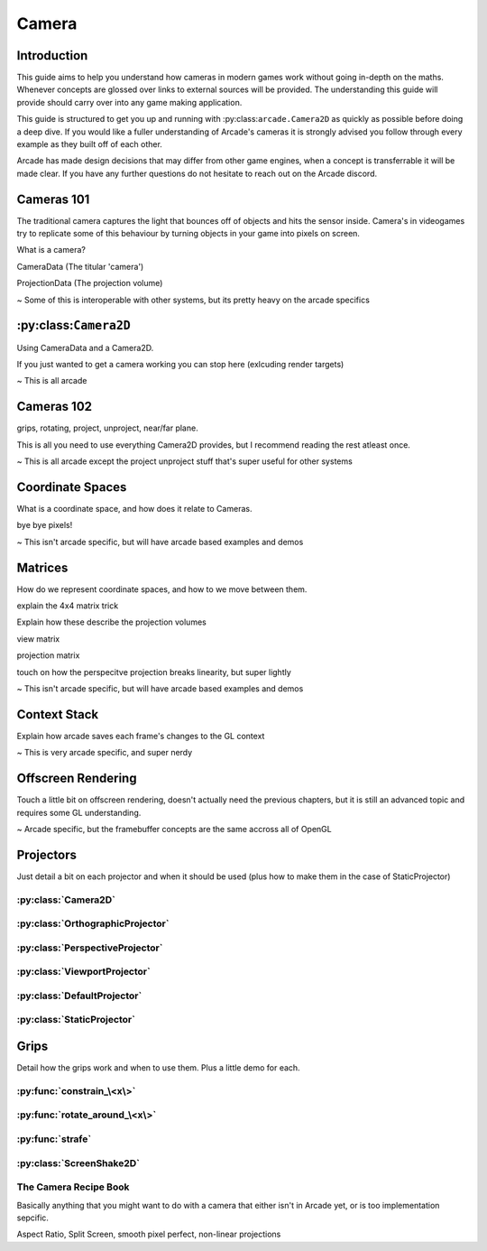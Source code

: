 Camera
======

Introduction
------------

This guide aims to help you understand how cameras in modern games work without going in-depth on the maths.
Whenever concepts are glossed over links to external sources will be provided. The understanding this guide will provide
should carry over into any game making application.

This guide is structured to get you up and running with :py:class:``arcade.Camera2D`` as quickly as possible before doing
a deep dive. If you would like a fuller understanding of Arcade's cameras it is strongly advised you follow through every example
as they built off of each other. 

Arcade has made design decisions that may differ from other game engines, when a concept is transferrable it will be made clear.
If you have any further questions do not hesitate to reach out on the Arcade discord.

Cameras 101
-----------

The traditional camera captures the light that bounces off of objects and hits the sensor inside. Camera's in videogames
try to replicate some of this behaviour by turning objects in your game into pixels on screen. 

What is a camera?

CameraData (The titular 'camera')

ProjectionData (The projection volume)

~ Some of this is interoperable with other systems, but its pretty heavy on the arcade specifics

:py:class:``Camera2D``
----------------------

Using CameraData and a Camera2D.

If you just wanted to get a camera working you can stop here (exlcuding render targets)

~ This is all arcade

Cameras 102
-----------

grips, rotating, project, unproject, near/far plane.

This is all you need to use everything Camera2D provides, but I recommend reading the rest atleast once.

~ This is all arcade except the project unproject stuff that's super useful for other systems

Coordinate Spaces
-----------------

What is a coordinate space, and how does it relate to Cameras.

bye bye pixels!

~ This isn't arcade specific, but will have arcade based examples and demos

Matrices
--------

How do we represent coordinate spaces, and how to we move between them.

explain the 4x4 matrix trick

Explain how these describe the projection volumes

view matrix

projection matrix

touch on how the perspecitve projection breaks linearity, but super lightly

~ This isn't arcade specific, but will have arcade based examples and demos 

Context Stack
-------------

Explain how arcade saves each frame's changes to the GL context

~ This is very arcade specific, and super nerdy

Offscreen Rendering
-------------------

Touch a little bit on offscreen rendering, doesn't actually need the previous chapters, 
but it is still an advanced topic and requires some GL understanding.

~ Arcade specific, but the framebuffer concepts are the same accross all of OpenGL

Projectors
----------

Just detail a bit on each projector and when it should be used (plus how to make them in the case of StaticProjector)

:py:class:`Camera2D`
^^^^^^^^^^^^^^^^^^^^

:py:class:`OrthographicProjector`
^^^^^^^^^^^^^^^^^^^^^^^^^^^^^^^^^

:py:class:`PerspectiveProjector`
^^^^^^^^^^^^^^^^^^^^^^^^^^^^^^^^

:py:class:`ViewportProjector`
^^^^^^^^^^^^^^^^^^^^^^^^^^^^^

:py:class:`DefaultProjector`
^^^^^^^^^^^^^^^^^^^^^^^^^^^^

:py:class:`StaticProjector`
^^^^^^^^^^^^^^^^^^^^^^^^^^^

Grips
-----

Detail how the grips work and when to use them. Plus a little demo for each.

:py:func:`constrain_\<x\>`
^^^^^^^^^^^^^^^^^^^^^^^^^^

:py:func:`rotate_around_\<x\>`
^^^^^^^^^^^^^^^^^^^^^^^^^^^^^^

:py:func:`strafe`
^^^^^^^^^^^^^^^^^

:py:class:`ScreenShake2D`
^^^^^^^^^^^^^^^^^^^^^^^^^

The Camera Recipe Book
^^^^^^^^^^^^^^^^^^^^^^

Basically anything that you might want to do with a camera that either isn't in Arcade yet, or is too implementation sepcific.

Aspect Ratio, Split Screen, smooth pixel perfect, non-linear projections
